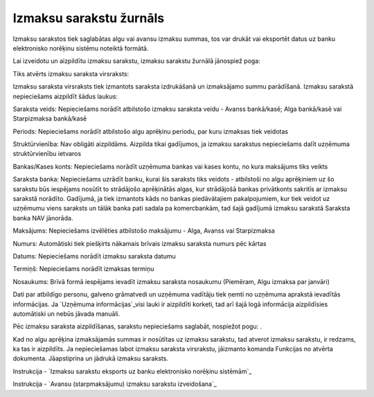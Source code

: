.. 238 ============================Izmaksu sarakstu žurnāls============================ 


Izmaksu sarakstos tiek saglabātas algu vai avansu izmaksu summas, tos
var drukāt vai eksportēt datus uz banku elektronisko norēķinu sistēmu
noteiktā formātā.



Lai izveidotu un aizpildītu izmaksu sarakstu, izmaksu sarakstu žurnālā
jānospiež poga:

Tiks atvērts izmaksu saraksta virsraksts:







Izmaksu saraksta virsraksts tiek izmantots saraksta izdrukāšanā un
izmaksājamo summu parādīšanā. Izmaksu sarakstā nepieciešams aizpildīt
šādus laukus:


Saraksta veids: Nepieciešams norādīt atbilstošo izmaksu saraksta veidu
- Avanss bankā/kasē; Alga bankā/kasē vai Starpizmaksa bankā/kasē

Periods: Nepieciešams norādīt atbilstošo algu aprēķinu periodu, par
kuru izmaksas tiek veidotas

Struktūrvienība: Nav obligāti aizpildāms. Aizpilda tikai gadījumos, ja
izmaksu sarakstus nepieciešams dalīt uzņēmuma struktūrvienību ietvaros

Bankas/Kases konts: Nepieciešams norādīt uzņēmuma bankas vai kases
kontu, no kura maksājums tiks veikts

Saraksta banka: Nepieciešams uzrādīt banku, kurai šis saraksts tiks
veidots - atbilstoši no algu aprēķiniem uz šo sarakstu būs iespējams
nosūtīt to strādājošo aprēķinātās algas, kur strādājošā bankas
privātkonts sakritīs ar izmaksu sarakstā norādīto. Gadījumā, ja tiek
izmantots kāds no bankas piedāvātajiem pakalpojumiem, kur tiek veidot
uz uzņēmumu viens saraksts un tālāk banka pati sadala pa komercbankām,
tad šajā gadījumā izmaksu sarakstā Saraksta banka NAV jānorāda.

Maksājums: Nepieciešams izvēlēties atbilstošo maksājumu - Alga, Avanss
vai Starpizmaksa

Numurs: Automātiski tiek piešķirts nākamais brīvais izmaksu saraksta
numurs pēc kārtas

Datums: Nepieciešams norādīt izmaksu saraksta datumu

Termiņš: Nepieciešams norādīt izmaksas termiņu

Nosaukums: Brīvā formā iespējams ievadīt izmaksu saraksta nosaukumu
(Piemēram, Algu izmaksa par janvāri)

Dati par atbildīgo personu, galveno grāmatvedi un uzņēmuma vadītāju
tiek ņemti no uzņēmuma aprakstā ievadītās informācijas. Ja `Uzņēmuma
informācijas`_visi lauki ir aizpildīti korketi, tad arī šajā logā
informācija aizpildīsies automātiski un nebūs jāvada manuāli.



Pēc izmaksu saraksta aizpildīšanas, sarakstu nepieciešams saglabāt,
nospiežot pogu: .



Kad no algu aprēķina izmaksājamās summas ir nosūtītas uz izmaksu
sarakstu, tad atverot izmaksu sarakstu, ir redzams, ka tas ir
aizpildīts. Ja nepieciešamas labot izmaksu saraksta virsrakstu,
jāizmanto komanda Funkcijas no atvērta dokumenta. Jāapstiprina un
jādrukā izmaksu saraksts.



Instrukcija - `Izmaksu sarakstu eksports uz banku elektronisko
norēķinu sistēmām`_



Instrukcija - `Avansu (starpmaksājumu) izmaksu sarakstu izveidošana`_


 